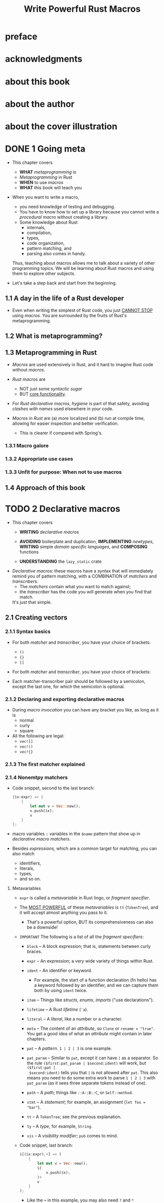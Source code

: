 #+TITLE: Write Powerful Rust Macros
#+AUTHORS: Sam Van Overmeire
#+YEAR: 2024
#+STARTUP: entitiespretty
#+STARTUP: indent
#+STARTUP: overview

* preface
* acknowledgments
* about this book
* about the author
* about the cover illustration
* DONE 1 Going meta
CLOSED: [2024-09-17 Tue 21:57]
- This chapter covers
  * *WHAT* /metaprogramming/ is
  * /Metaprogramming/ in Rust
  * *WHEN* to use /macros/
  * *WHAT* this book will teach you

- When you want to write a macro,
  * you need knowledge of testing and debugging.
  * You have to know how to set up a library because you cannot write a /procedural
    macro/ without creating a library.
  * Some knowledge about Rust
    + internals,
    + compilation,
    + types,
    + code organization,
    + pattern matching, and
    + parsing also comes in handy.

  Thus, teaching about macros allows me to talk about a variety of other
  programming topics. We will be learning about Rust macros and using them to
  explore other subjects.

- Let's take a step back and start from the beginning.

** 1.1 A day in the life of a Rust developer
- Even when writing the simplest of Rust code, you just _CANNOT STOP_ using /macros/.
  You are surrounded by the fruits of Rust's metaprogramming.

** 1.2 What is metaprogramming?
** 1.3 Metaprogramming in Rust
- /Macros/ are used extensively in Rust, and it hard to imagine Rust code without /macros/.

- /Rust macros/ are
  * NOT just some /syntactic sugar/
  * BUT _core functionality_.

- For /Rust declarative macros/, /hygiene/ is part of that safety, avoiding /clashes
  with names/ used elsewhere in your code.

- /Macros in Rust/ are
  (a) more localized and
  (b) run at compile time,
  allowing for easier inspection and better verification.
  * This is clearer if compared with Spring's.

*** 1.3.1 Macro galore
*** 1.3.2 Appropriate use cases
*** 1.3.3 Unfit for purpose: When not to use macros

** 1.4 Approach of this book

* TODO 2 Declarative macros
- This chapter covers
  * *WRITING* /declarative macros/

  * *AVOIDING* boilerplate and duplication,
    *IMPLEMENTING* /newtypes/,
    *WRITING* simple /domain specific languages/, and
    *COMPOSING* functions

  * *UNDERSTANDING* the ~lazy_static~ crate

- /Declarative macros/:
  these macros have a syntax that will immediately remind you of pattern matching,
  with a COMBINATION of /matchers/ and /transcribers/.
  * The /matchers/ contain what you want to match against;
  * the /transcriber/ has the code you will generate when you find that match.
  It's just that simple.

** 2.1 Creating vectors
*** 2.1.1 Syntax basics
- For both /matcher/ and /transcriber/, you have your choice of brackets:
  * ~()~
  * ~{}~
  * ~[]~

- For both /matcher/ and /transcriber/, you have your choice of brackets:

- Each matcher-transcriber pair should be followed by a semicolon, except the
  last one, for which the semicolon is optional.

*** 2.1.2 Declaring and exporting declarative macros
- During /macro invocation/ you can have any bracket you like, as long as it is
  * normal
  * curly
  * square

- All the following are legal:
  * ~vec![]~
  * ~vec!()~
  * ~vec!{}~

*** 2.1.3 The first matcher explained
*** 2.1.4 Nonemtpy matchers
- Code snippet, second to the last branch:
  #+begin_src rust
    {$x:expr} => {
        {
            let mut v = Vec::new();
            v.push($x);
            v
        }
    };
  #+end_src

- macro variables :: variables in the ~$name~ pattern that show up in /declarative
  macro/ /matchers/.

- Besides /expressions/, which are a common target for matching, you can also match
  * identifiers,
  * literals,
  * types,
  * and so on.

**** Metavariables
- ~expr~ is called a /metavariable/ in Rust lingo, or /fragment specifier/.

- The _MOST POWERFUL_ of these /metavariables/ is ~tt~ (~TokenTree~), and it will
  accept almost anything you pass to it.
  * That's a powerful option,
    BUT its comprehensiveness can also be a downside!

- =IMPORTANT=
  The following is a list of all the /fragment specifiers/:
  * ~block~ -- A block expression; that is, statements between curly braces.

  * ~expr~ -- An expression; a very wide variety of things within Rust.

  * ~ident~ -- An identifier or keyword.
    + For example,
      the start of a function declaration (fn hello) has a keyword followed by
      an identifier, and we can capture them both by using ~ident~ twice.

  * ~item~ -- Things like /structs/, /enums/, /imports/ ("use declarations").

  * ~lifetime~ -- A Rust /lifetime/ (~'a~).

  * ~literal~ -- A /literal/, like a number or a character.

  * ~meta~ -- The content of an /attribute/, so ~Clone~ or ~rename = "true"~.
    You get a good idea of what an /attribute/ might contain in later chapters.

  * ~pat~ -- A /pattern/. ~1 | 2 | 3~ is one example.

  * ~pat_param~ -- Similar to ~pat~, except it can have ~|~ as a separator.
    So the rule ~($first:pat_param | $second:ident)~ will work, but ~($first:pat |
    $second:ident)~ tells you that ~|~ is not allowed after ~pat~.
    This also means you need to do some extra work to parse ~1 | 2 | 3~ with
    ~pat_param~ (as it sees three separate tokens instead of one).

  * ~path~ -- A /path/; things like ~::A::B::C~, or ~Self::method~.

  * ~stmt~ -- A /statement/; for example, an assignment (~let foo = "bar"~).

  * ~tt~ -- A ~TokenTree~; see the previous explanation.

  * ~ty~ -- A /type/, for example, ~String~.

  * ~vis~ -- A /visibility modifier/; ~pub~ comes to mind.

- Code snippet, last branch:
  #+begin_src rust
    $[($x:expr),+] => (
        {
            let mut v = Vec::new();
            $(
                v.push($x);
            )+
            v
        }
    );
  #+end_src
  * Like the ~+~ in this example, you may also need ~?~ and ~*~ somewhere.
    It is easy to guess their meanings, just like in regex.

  * An open bug: https://github.com/rust-lang/rust/issues/61053
    =from Jian: Keep an eye on this issue!!!=
    You can use any repetition operator you want within the /transcriber/,
    *regardless of the one in your /matcher/.*
    This means code below can expand as the code above
    #+begin_src rust
      $[($x:expr),+] => (
          {
              let mut v = Vec::new();
              $(
                  v.push($x);
              )?
              v
          }
      );
    #+end_src

    + If you want to make sure your code won't break because of this in a future
      version of the language, you can add the ~#![deny(meta_variable_misuse)]~
      lint to your file, which may, however, trigger false positives.
      =IMPORTANT=

  * _NOTE_:
    By now it might be obvious that the _THIRD_ matcher-transcriber pair is
    covered by this pair. But that additional pair made it easier to explain
    things step by step.

** 2.2 Use cases - =TODO: NOTE=
*** 2.2.1 Varargs and default arguments
*** 2.2.2 More than one way to expand code
=IMPORTANT=

Both macros (in ~std~) mentioned in this section is unstable in Rust 1.80.1.
Need ~rustup default nightly~ or run commands with ~cargo +nightly your-command~.

- The ~trace_macro~
  #+begin_src rust
    #![feature(trace_macros)]     // #1

    use crate::greeting::base_greeting_fn;

    #[macro_use]
    mod greeting;

    fn main() {
        trace_macros!(true);      // #2
        let _greet = greeting!("Sam", "Heya");
        let _greet_with_default = greeting!("Sam");
        trace_macros!(false);     // #3
    }
  #+end_src
  * #1 Adds the unstable trace macros feature
  * #2 Activates the trace macros
  * #3 Deactivates the trace macros

  Output:
  #+begin_src text
    --> ch2-trace-macros/src/main.rs:9:18
      |
    9 |     let _greet = greeting!("Sam", "Heya");
      |                  ^^^^^^^^^^^^^^^^^^^^^^^^
      |
      = note: expanding `greeting! { "Sam", "Heya" }`
      = note: to `greeting("Sam", "Heya")`

    --> ch2-trace-macros/src/main.rs:10:31
       |
    10 |     let _greet_with_default = greeting!("Sam");
       |                               ^^^^^^^^^^^^^^^^
       |
       = note: expanding `greeting! { "Sam" }`
       = note: to `greeting("Sam", "Hello")`
  #+end_src

- The ~log_syntax~
  #+begin_src rust
    macro_rules! greeting {
        ($name:literal) => {
            base_greeting_fn($name,"Hello")
        };
        ($name:literal,$greeting:literal) => {
            base_greeting_fn($name,$greeting)
        };
        (test $name:literal) => {{                              // #1
            log_syntax!("The name passed to test is ", $name);  // #2
            println!("Returning default greeting");
            base_greeting_fn($name,"Hello")
        }}
    }
  #+end_src
  * #1 Double braces because we want to surround this generated code with ~{ }~,
       thereby creating just a single expression as our output

  * #2 We are using ~log_syntax!~ to log our input.

  #+begin_src rust
    #![feature(trace_macros)]
    #![feature(log_syntax)]                                    // #1

    use crate::greeting::base_greeting_fn;
    #[macro_use]
    mod greeting;

    fn main() {
        trace_macros!(true);
        let _greet = greeting!("Sam", "Heya");
        let _greet_with_default = greeting!("Sam");
        let _greet_with_default_test = greeting!(test "Sam");  // #2
        trace_macros!(false);
    }
  #+end_src

*** 2.2.3 Newtypes - =TODO: one issue to be resolved=
- =TODO= Listing 2.11 A recursive fumble

*** 2.2.4 DSLs
- Two simple examples from the standard library are ~println!~ and ~format!~,
  which offer a special syntax using curly braces to determine how to print
  specified variables.

*** 2.2.5 Composing is easy
*** 2.2.6 Currying, on the other hand . . .
*** 2.2.7 Hygiene is something to consider as well

** TODO 2.3 From the real world

* 3 A “Hello, World” procedural macro
** 3.1 Basic setup of a procedural macro project
** 3.2 Analyzing the procedural macro setup
** 3.3 Generating output
** 3.4 Experimenting with our code
** 3.5 cargo expand
** 3.6 The same macro—without syn and quote
** 3.7 From the real world

* 4 Making fields public with attribute macros
** 4.1 Setup of an attribute macro project
** 4.2 Attribute macros vs. derive macros
** 4.3 First steps in public visibility
** 4.4 Getting and using fields
** 4.5 Possible extensions
** 4.6 More than one way to parse a stream
*** 4.6.1 Delegating tasks to a custom struct
*** 4.6.2 Implementing the Parse trait
*** 4.6.3 Going low, low, low with cursor

** 4.7 Even more ways to develop and debug
** 4.8 From the real world

* 5 Hiding information and creating mini-DSLs with function-like macros
** 5.1 Hiding information
*** 5.1.1 Setup of the information-hiding macro
*** 5.1.2 Recreating the struct
*** 5.1.3 Generating the helper methods

** 5.2 Debugging by writing normal code
** 5.3 Composing
** 5.4 Anything you can do, I can do better
** 5.5 From the real world

* 6 Testing a builder macro
** 6.1 Builder macro project setup
** 6.2 Fleshing out the structure of our setup
** 6.3 Adding white-box unit tests
** 6.4 Black-box unit tests
*** 6.4.1 A happy path test
*** 6.4.2 A happy path test with an actual property
*** 6.4.3 Testing enables refactoring
*** 6.4.4 Further improvements and testing
*** 6.4.5 An alternative approach
*** 6.4.6 Unhappy path

** 6.5 What kinds of unit tests do I need?
** 6.6 Beyond unit tests
** 6.7 From the real world

* 7 From panic to result: Error handling
** 7.1 Errors and control flow
** 7.2 Pure and impure functions
** 7.3 Alternatives to exceptions
** 7.4 Rust’s Result and panics
** 7.5 Setup of the panic project
** 7.6 Mutable or immutable returns
** 7.7 Getting results
** 7.8 Don’t panic
*** 7.8.1 Changing the ~panic~ into a ~Result~
*** 7.8.2 Debugging observations

** 7.9 Error-handling flavors
*** 7.9.1 Using syn for error handling
*** 7.9.2 Using ~proc_macro_error~ for error handling
*** 7.9.3 Deciding between syn and ~proc_macro_error~

** 7.10 From the real world

* 8 Builder with attributes
** 8.1 A rename attribute
*** 8.1.1 Testing the new attribute
*** 8.1.2 Implementing the attribute’s behavior
*** 8.1.3 Parsing variations

** 8.2 Alternative naming for attributes
** 8.3 Sensible defaults
** 8.4 A better error message for defaults
** 8.5 Build back better
*** 8.5.1 Avoiding illegal states and the type state pattern
*** 8.5.2 Combining the builder pattern with type state

** 8.6 Avoiding scattered conditionals
** 8.7 Attribute tokens and attributes
** 8.8 Other attributes
** 8.9 From the real world

* 9 Writing an infrastructure DSL
** 9.1 What is IaC? What is AWS?
** 9.2 How our DSL works
** 9.3 Parsing our input
** 9.3.1 Project setup and usage examples
** 9.3.2 Implementing the Parse trait for our structs
** 9.4 Two alternative parsing approaches
*** 9.4.1 Using Punctuated with a custom struct
*** 9.4.2 Using Punctuated with a custom enum and builder

** 9.5 Actually creating the services
** 9.6 The two AWS clients
** 9.7 Errors and declarative macros
** 9.8 The right kind of testing
** 9.9 From the real world

* 10 Macros and the outside world
** 10.1 A function-like configuration macro
*** 10.1.1 Macro project structure
*** 10.1.2 Code overview
*** 10.1.3 Using full paths

** 10.2 Adding another macro
** 10.3 Features
** 10.4 Documenting a macro
** 10.5 Publishing our macro
** 10.6 From the real world
** 10.7 Where to go from here

* appendix Exercise solutions
* index

